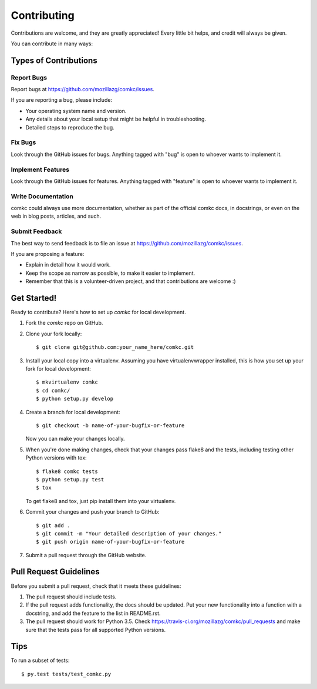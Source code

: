 .. highlight:: shell

============
Contributing
============

Contributions are welcome, and they are greatly appreciated! Every
little bit helps, and credit will always be given.

You can contribute in many ways:

Types of Contributions
----------------------

Report Bugs
~~~~~~~~~~~

Report bugs at https://github.com/mozillazg/comkc/issues.

If you are reporting a bug, please include:

* Your operating system name and version.
* Any details about your local setup that might be helpful in troubleshooting.
* Detailed steps to reproduce the bug.

Fix Bugs
~~~~~~~~

Look through the GitHub issues for bugs. Anything tagged with "bug"
is open to whoever wants to implement it.

Implement Features
~~~~~~~~~~~~~~~~~~

Look through the GitHub issues for features. Anything tagged with "feature"
is open to whoever wants to implement it.

Write Documentation
~~~~~~~~~~~~~~~~~~~

comkc could always use more documentation, whether as part of the
official comkc docs, in docstrings, or even on the web in blog posts,
articles, and such.

Submit Feedback
~~~~~~~~~~~~~~~

The best way to send feedback is to file an issue at https://github.com/mozillazg/comkc/issues.

If you are proposing a feature:

* Explain in detail how it would work.
* Keep the scope as narrow as possible, to make it easier to implement.
* Remember that this is a volunteer-driven project, and that contributions
  are welcome :)

Get Started!
------------

Ready to contribute? Here's how to set up `comkc` for local development.

1. Fork the `comkc` repo on GitHub.
2. Clone your fork locally::

    $ git clone git@github.com:your_name_here/comkc.git

3. Install your local copy into a virtualenv. Assuming you have virtualenvwrapper installed, this is how you set up your fork for local development::

    $ mkvirtualenv comkc
    $ cd comkc/
    $ python setup.py develop

4. Create a branch for local development::

    $ git checkout -b name-of-your-bugfix-or-feature

   Now you can make your changes locally.

5. When you're done making changes, check that your changes pass flake8 and the tests, including testing other Python versions with tox::

    $ flake8 comkc tests
    $ python setup.py test
    $ tox

   To get flake8 and tox, just pip install them into your virtualenv.

6. Commit your changes and push your branch to GitHub::

    $ git add .
    $ git commit -m "Your detailed description of your changes."
    $ git push origin name-of-your-bugfix-or-feature

7. Submit a pull request through the GitHub website.

Pull Request Guidelines
-----------------------

Before you submit a pull request, check that it meets these guidelines:

1. The pull request should include tests.
2. If the pull request adds functionality, the docs should be updated. Put
   your new functionality into a function with a docstring, and add the
   feature to the list in README.rst.
3. The pull request should work for Python 3.5. Check
   https://travis-ci.org/mozillazg/comkc/pull_requests
   and make sure that the tests pass for all supported Python versions.

Tips
----

To run a subset of tests::

    $ py.test tests/test_comkc.py
